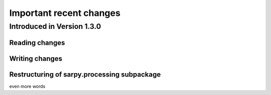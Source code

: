 ************************
Important recent changes
************************

Introduced in Version 1.3.0
===========================

Reading changes
---------------


Writing changes
---------------


Restructuring of sarpy.processing subpackage
--------------------------------------------
even more words
